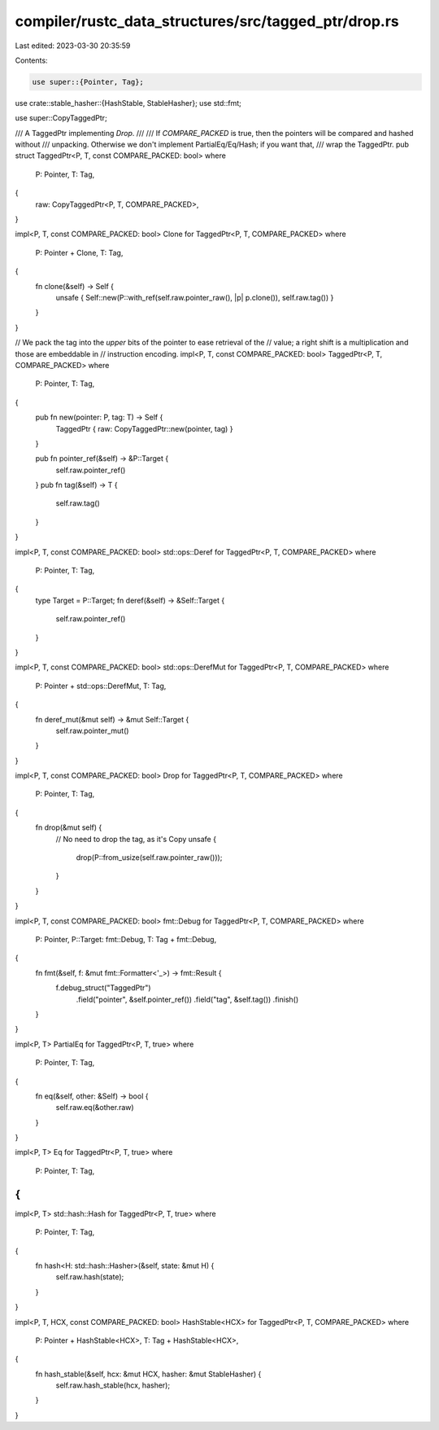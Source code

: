 compiler/rustc_data_structures/src/tagged_ptr/drop.rs
=====================================================

Last edited: 2023-03-30 20:35:59

Contents:

.. code-block:: rs

    use super::{Pointer, Tag};
use crate::stable_hasher::{HashStable, StableHasher};
use std::fmt;

use super::CopyTaggedPtr;

/// A TaggedPtr implementing `Drop`.
///
/// If `COMPARE_PACKED` is true, then the pointers will be compared and hashed without
/// unpacking. Otherwise we don't implement PartialEq/Eq/Hash; if you want that,
/// wrap the TaggedPtr.
pub struct TaggedPtr<P, T, const COMPARE_PACKED: bool>
where
    P: Pointer,
    T: Tag,
{
    raw: CopyTaggedPtr<P, T, COMPARE_PACKED>,
}

impl<P, T, const COMPARE_PACKED: bool> Clone for TaggedPtr<P, T, COMPARE_PACKED>
where
    P: Pointer + Clone,
    T: Tag,
{
    fn clone(&self) -> Self {
        unsafe { Self::new(P::with_ref(self.raw.pointer_raw(), |p| p.clone()), self.raw.tag()) }
    }
}

// We pack the tag into the *upper* bits of the pointer to ease retrieval of the
// value; a right shift is a multiplication and those are embeddable in
// instruction encoding.
impl<P, T, const COMPARE_PACKED: bool> TaggedPtr<P, T, COMPARE_PACKED>
where
    P: Pointer,
    T: Tag,
{
    pub fn new(pointer: P, tag: T) -> Self {
        TaggedPtr { raw: CopyTaggedPtr::new(pointer, tag) }
    }

    pub fn pointer_ref(&self) -> &P::Target {
        self.raw.pointer_ref()
    }
    pub fn tag(&self) -> T {
        self.raw.tag()
    }
}

impl<P, T, const COMPARE_PACKED: bool> std::ops::Deref for TaggedPtr<P, T, COMPARE_PACKED>
where
    P: Pointer,
    T: Tag,
{
    type Target = P::Target;
    fn deref(&self) -> &Self::Target {
        self.raw.pointer_ref()
    }
}

impl<P, T, const COMPARE_PACKED: bool> std::ops::DerefMut for TaggedPtr<P, T, COMPARE_PACKED>
where
    P: Pointer + std::ops::DerefMut,
    T: Tag,
{
    fn deref_mut(&mut self) -> &mut Self::Target {
        self.raw.pointer_mut()
    }
}

impl<P, T, const COMPARE_PACKED: bool> Drop for TaggedPtr<P, T, COMPARE_PACKED>
where
    P: Pointer,
    T: Tag,
{
    fn drop(&mut self) {
        // No need to drop the tag, as it's Copy
        unsafe {
            drop(P::from_usize(self.raw.pointer_raw()));
        }
    }
}

impl<P, T, const COMPARE_PACKED: bool> fmt::Debug for TaggedPtr<P, T, COMPARE_PACKED>
where
    P: Pointer,
    P::Target: fmt::Debug,
    T: Tag + fmt::Debug,
{
    fn fmt(&self, f: &mut fmt::Formatter<'_>) -> fmt::Result {
        f.debug_struct("TaggedPtr")
            .field("pointer", &self.pointer_ref())
            .field("tag", &self.tag())
            .finish()
    }
}

impl<P, T> PartialEq for TaggedPtr<P, T, true>
where
    P: Pointer,
    T: Tag,
{
    fn eq(&self, other: &Self) -> bool {
        self.raw.eq(&other.raw)
    }
}

impl<P, T> Eq for TaggedPtr<P, T, true>
where
    P: Pointer,
    T: Tag,
{
}

impl<P, T> std::hash::Hash for TaggedPtr<P, T, true>
where
    P: Pointer,
    T: Tag,
{
    fn hash<H: std::hash::Hasher>(&self, state: &mut H) {
        self.raw.hash(state);
    }
}

impl<P, T, HCX, const COMPARE_PACKED: bool> HashStable<HCX> for TaggedPtr<P, T, COMPARE_PACKED>
where
    P: Pointer + HashStable<HCX>,
    T: Tag + HashStable<HCX>,
{
    fn hash_stable(&self, hcx: &mut HCX, hasher: &mut StableHasher) {
        self.raw.hash_stable(hcx, hasher);
    }
}


